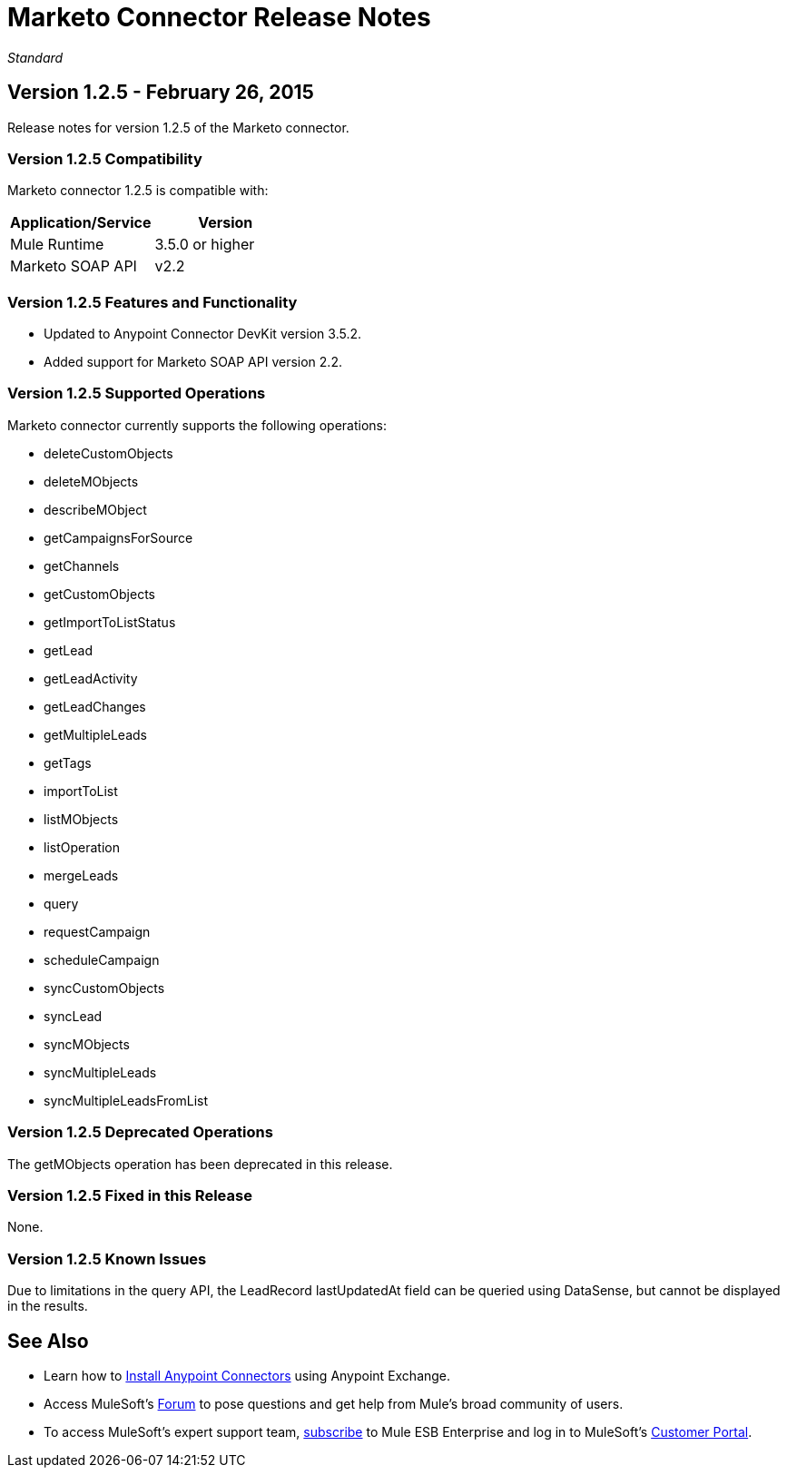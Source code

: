 = Marketo Connector Release Notes
:keywords: release notes, connectors, marketo

_Standard_


== Version 1.2.5 - February 26, 2015

Release notes for version 1.2.5 of the Marketo connector. 

=== Version 1.2.5 Compatibility

Marketo connector 1.2.5 is compatible with:

[cols=",",options="header",]
|===
|Application/Service |Version
|Mule Runtime |3.5.0 or higher
|Marketo SOAP API |v2.2
|===

=== Version 1.2.5 Features and Functionality

* Updated to Anypoint Connector DevKit version 3.5.2.
* Added support for Marketo SOAP API version 2.2.

=== Version 1.2.5 Supported Operations

Marketo connector currently supports the following operations:

* deleteCustomObjects
* deleteMObjects
* describeMObject
* getCampaignsForSource
* getChannels
* getCustomObjects
* getImportToListStatus
* getLead
* getLeadActivity
* getLeadChanges
* getMultipleLeads
* getTags
* importToList
* listMObjects
* listOperation
* mergeLeads
* query
* requestCampaign
* scheduleCampaign
* syncCustomObjects
* syncLead
* syncMObjects
* syncMultipleLeads
* syncMultipleLeadsFromList

=== Version 1.2.5 Deprecated Operations

The getMObjects operation has been deprecated in this release.

=== Version 1.2.5 Fixed in this Release

None.

=== Version 1.2.5 Known Issues

Due to limitations in the query API, the LeadRecord lastUpdatedAt field can be queried using DataSense, but cannot be displayed in the results.

== See Also

* Learn how to http://www.mulesoft.org/documentation/display/current/Anypoint+Exchange#AnypointExchange-InstallingaConnectorfromAnypointExchange[Install Anypoint Connectors] using Anypoint Exchange.
* Access MuleSoft’s http://forum.mulesoft.org/mulesoft[Forum] to pose questions and get help from Mule’s broad community of users.
* To access MuleSoft’s expert support team, http://www.mulesoft.com/mule-esb-subscription[subscribe] to Mule ESB Enterprise and log in to MuleSoft’s http://www.mulesoft.com/support-login[Customer Portal].
